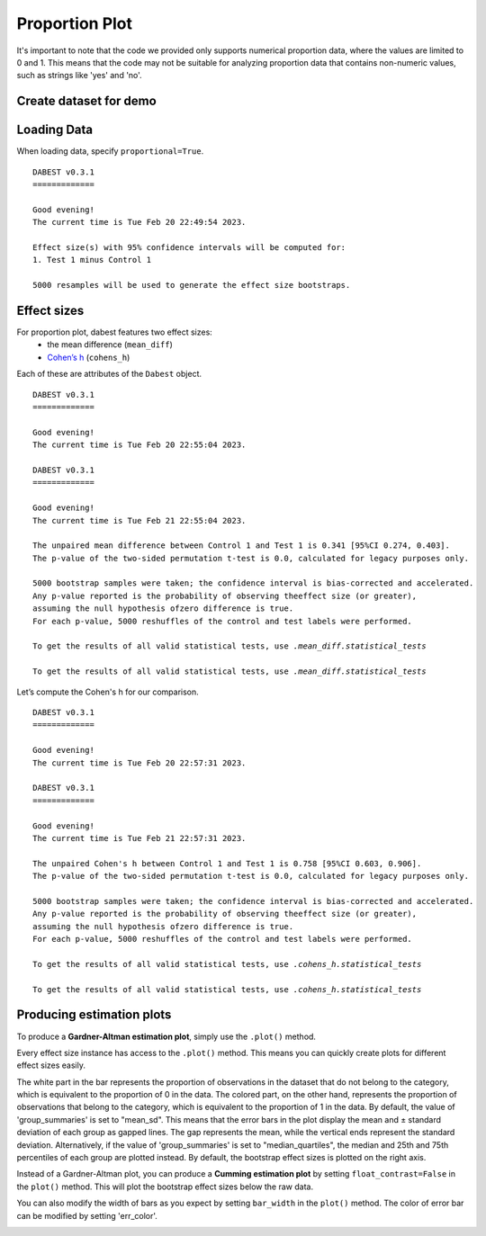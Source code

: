 .. _Proportion Plot:


===============
Proportion Plot
===============

It's important to note that the code we provided only supports numerical proportion data, 
where the values are limited to 0 and 1. This means that the code may not be suitable for 
analyzing proportion data that contains non-numeric values, such as strings like 'yes' and 'no'.

Create dataset for demo
-----------------------

.. code-block:: python3
  :linenos:


    import numpy as np
    import pandas as pd

    np.random.seed(9999) # Fix the seed so the results are replicable.
    Ns = 40 # The number of samples taken from each population

    # Create samples
    n = 1
    c1 = np.random.binomial(n, 0.2, size=N)
    c2 = np.random.binomial(n, 0.2, size=N)
    c3 = np.random.binomial(n, 0.8, size=N)

    t1 = np.random.binomial(n, 0.5, size=N)
    t2 = np.random.binomial(n, 0.2, size=N)
    t3 = np.random.binomial(n, 0.3, size=N)
    t4 = np.random.binomial(n, 0.4, size=N)
    t5 = np.random.binomial(n, 0.5, size=N)
    t6 = np.random.binomial(n, 0.6, size=N)


    # Add a `gender` column for coloring the data.
    females = np.repeat('Female', N / 2).tolist()
    males = np.repeat('Male', N / 2).tolist()
    gender = females + males

    # Add an `id` column for paired data plotting.
    id_col = pd.Series(range(1, N + 1))

    # Combine samples and gender into a DataFrame.
    df = pd.DataFrame({'Control 1': c1, 'Test 1': t1,
                       'Control 2': c2, 'Test 2': t2,
                       'Control 3': c3, 'Test 3': t3,
                       'Test 4': t4, 'Test 5': t5, 'Test 6': t6,
                       'Gender': gender, 'ID': id_col
                       })

    .. code-block:: python3
  :linenos:


    df.head()


.. raw:: html

    <div>
    <style scoped>
      /*  .dataframe tbody tr th:only-of-type {
            vertical-align: middle;
        }

        
        } */
    </style>
    <table border="1" class="dataframe">
        <thead>
            <tr style="text-align: right;">
                <th></th>
                <th>Control 1</th>
                <th>Test 1</th>
                <th>Control 2</th>
                <th>Test 2</th>
                <th>Control 3</th>
                <th>Test 3</th>
                <th>Test 4</th>
                <th>Test 5</th>
                <th>Test 6</th>
                <th>Gender</th>
                <th>ID</th>
            </tr>
        </thead>
        <tbody>
            <tr>
                <td>0</td>
                <td>1</td>
                <td>0</td>
                <td>0</td>
                <td>0</td>
                <td>1</td>
                <td>1</td>
                <td>0</td>
                <td>0</td>
                <td>1</td>
                <td>Female</td>
                <td>1</td>
            </tr>
            <tr>
                <td>1</td>
                <td>0</td>
                <td>0</td>
                <td>0</td>
                <td>1</td>
                <td>0</td>
                <td>1</td>
                <td>1</td>
                <td>0</td>
                <td>0</td>
                <td>Female</td>
                <td>2</td>
            </tr>
            <tr>
                <td>2</td>
                <td>0</td>
                <td>1</td>
                <td>0</td>
                <td>1</td>
                <td>1</td>
                <td>1</td>
                <td>0</td>
                <td>1</td>
                <td>1</td>
                <td>Female</td>
                <td>3</td>
            </tr>
            <tr>
                <td>3</td>
                <td>0</td>
                <td>0</td>
                <td>0</td>
                <td>0</td>
                <td>1</td>
                <td>0</td>
                <td>0</td>
                <td>1</td>
                <td>0</td>
                <td>Female</td>
                <td>4</td>
            </tr>
            <tr>
                <td>4</td>
                <td>0</td>
                <td>0</td>
                <td>0</td>
                <td>0</td>
                <td>1</td>
                <td>1</td>
                <td>1</td>
                <td>0</td>
                <td>1</td>
                <td>Female</td>
                <td>5</td>
            </tr>
        </tbody>
    </table>
    </div>

Loading Data
------------

When loading data, specify ``proportional=True``.

.. code-block:: python3
  :linenos:


    two_groups_unpaired = dabest.load(df, idx=("Control 1", "Test 1"), proportional=True)

.. code-block:: python3
  :linenos:


    two_groups_unpaired


.. parsed-literal::
    DABEST v0.3.1
    =============
                
    Good evening!
    The current time is Tue Feb 20 22:49:54 2023.

    Effect size(s) with 95% confidence intervals will be computed for:
    1. Test 1 minus Control 1

    5000 resamples will be used to generate the effect size bootstraps.

Effect sizes
------------

For proportion plot, dabest features two effect sizes:
  - the mean difference (``mean_diff``)
  - `Cohen’s h <https://en.wikipedia.org/wiki/Cohen%27s_h>`__ (``cohens_h``)

Each of these are attributes of the ``Dabest`` object.

.. code-block:: python3
  :linenos:


    two_groups_unpaired.mean_diff

.. parsed-literal::
    DABEST v0.3.1
    =============
                
    Good evening!
    The current time is Tue Feb 20 22:55:04 2023.

    DABEST v0.3.1
    =============
                
    Good evening!
    The current time is Tue Feb 21 22:55:04 2023.

    The unpaired mean difference between Control 1 and Test 1 is 0.341 [95%CI 0.274, 0.403].
    The p-value of the two-sided permutation t-test is 0.0, calculated for legacy purposes only. 

    5000 bootstrap samples were taken; the confidence interval is bias-corrected and accelerated.
    Any p-value reported is the probability of observing theeffect size (or greater),
    assuming the null hypothesis ofzero difference is true.
    For each p-value, 5000 reshuffles of the control and test labels were performed.

    To get the results of all valid statistical tests, use `.mean_diff.statistical_tests`

    To get the results of all valid statistical tests, use `.mean_diff.statistical_tests`

Let’s compute the Cohen's h for our comparison.

.. code-block:: python3
  :linenos:

  two_groups_unpaired.cohens_h

.. parsed-literal::

    DABEST v0.3.1
    =============
                
    Good evening!
    The current time is Tue Feb 20 22:57:31 2023.

    DABEST v0.3.1
    =============
                
    Good evening!
    The current time is Tue Feb 21 22:57:31 2023.

    The unpaired Cohen's h between Control 1 and Test 1 is 0.758 [95%CI 0.603, 0.906].
    The p-value of the two-sided permutation t-test is 0.0, calculated for legacy purposes only. 

    5000 bootstrap samples were taken; the confidence interval is bias-corrected and accelerated.
    Any p-value reported is the probability of observing theeffect size (or greater),
    assuming the null hypothesis ofzero difference is true.
    For each p-value, 5000 reshuffles of the control and test labels were performed.

    To get the results of all valid statistical tests, use `.cohens_h.statistical_tests`

    To get the results of all valid statistical tests, use `.cohens_h.statistical_tests`


Producing estimation plots
--------------------------

To produce a **Gardner-Altman estimation plot**, simply use the
``.plot()`` method. 

Every effect size instance has access to the ``.plot()`` method. This
means you can quickly create plots for different effect sizes easily.

.. code-block:: python3
  :linenos:


  two_groups_unpaired.mean_diff.plot();

.. image:: _images/prop_1.png

.. code-block:: python3
  :linenos:


    two_groups_unpaired.cohens_h.plot();



.. image:: _images/prop_2.png

The white part in the bar represents the proportion of observations in the dataset that do not belong to the category, which is 
equivalent to the proportion of 0 in the data. The colored part, on the other hand, represents the proportion of observations 
that belong to the category, which is equivalent to the proportion of 1 in the data. By default, the value of 'group_summaries' 
is set to "mean_sd". This means that the error bars in the plot display the mean and ± standard deviation of each group as 
gapped lines. The gap represents the mean, while the vertical ends represent the standard deviation. Alternatively, if the 
value of 'group_summaries' is set to "median_quartiles", the median and 25th and 75th percentiles of each group are plotted instead. 
By default, the bootstrap effect sizes is plotted on the right axis.

Instead of a Gardner-Altman plot, you can produce a **Cumming estimation
plot** by setting ``float_contrast=False`` in the ``plot()`` method.
This will plot the bootstrap effect sizes below the raw data.

.. code-block:: python3
  :linenos:


    two_groups_unpaired.mean_diff.plot(float_contrast=False);



.. image:: _images/prop_3.png

You can also modify the width of bars as you expect by setting ``bar_width`` in the ``plot()`` method. The color of error bar can be modified by setting 'err_color'.

.. code-block:: python3
  :linenos:


    two_groups_unpaired.mean_diff.plot(bar_width=0.3);

.. image:: _images/prop_4.png

